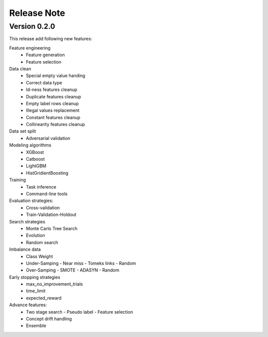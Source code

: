 Release Note
=====================

Version 0.2.0
-------------
This release add following new features:


Feature engineering	
  - Feature generation
  - Feature selection

Data clean
  - Special empty value handing 
  - Correct data type
  - Id-ness features cleanup
  - Duplicate features cleanup
  - Empty label rows cleanup
  - Illegal values replacement
  - Constant features cleanup
  - Collinearity features cleanup

Data set split
  - Adversarial validation

Modeling algorithms
  - XGBoost
  - Catboost
  - LightGBM
  - HistGridientBoosting

Training 
  - Task inference
  - Command-line tools

Evaluation strategies:
  - Cross-validation
  - Train-Validation-Holdout

Search strategies
  - Monte Carlo Tree Search
  - Evolution
  - Random search

Imbalance data 
  - Class Weight
  - Under-Samping 
    - Near miss
    - Tomeks links 
    - Random
  - Over-Samping
    - SMOTE
    - ADASYN
    - Random

Early stopping strategies
  - max_no_improvement_trials
  - time_limit
  - expected_reward

Advance features:
  - Two stage search
    - Pseudo label
    - Feature selection
  - Concept drift handling
  - Ensemble
